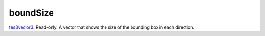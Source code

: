 boundSize
====================================================================================================

`tes3vector3`_. Read-only. A vector that shows the size of the bounding box in each direction.

.. _`tes3vector3`: ../../../lua/type/tes3vector3.html
